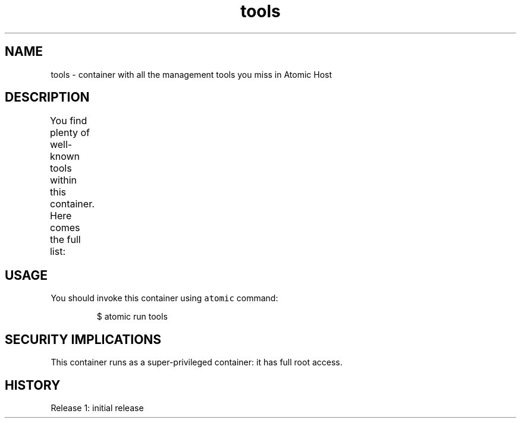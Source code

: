 .TH "tools " "1" " Container Image Pages" "Tomas Tomecek" "September 11th, 2017" 
.nh
.ad l


.SH NAME
.PP
tools \- container with all the management tools you miss in Atomic Host


.SH DESCRIPTION
.PP
You find plenty of well\-known tools within this container. Here comes the full list:
.TS
allbox;
Package  Summary  Executables 
bash\-completion		Programmable completion for Bash			

bc		GNU's bc (a numeric processing language) and dc (a calculator)		/usr/bin/bc	

				/usr/bin/dc	

bind\-utils		Utilities for querying DNS name servers		/usr/bin/arpaname	

				/usr/bin/delv	

				/usr/bin/dig	

				/usr/bin/host	

				/usr/bin/nslookup	

				/usr/bin/nsupdate	

				/usr/sbin/ddns\-confgen	

				/usr/sbin/dnssec\-checkds	

				/usr/sbin/dnssec\-coverage	

				/usr/sbin/dnssec\-dsfromkey	

				/usr/sbin/dnssec\-importkey	

				/usr/sbin/dnssec\-keyfromlabel	

				/usr/sbin/dnssec\-keygen	

				/usr/sbin/dnssec\-keymgr	

				/usr/sbin/dnssec\-revoke	

				/usr/sbin/dnssec\-settime	

				/usr/sbin/dnssec\-signzone	

				/usr/sbin/dnssec\-verify	

				/usr/sbin/genrandom	

				/usr/sbin/isc\-hmac\-fixup	

				/usr/sbin/named\-checkzone	

				/usr/sbin/named\-compilezone	

				/usr/sbin/nsec3hash	

				/usr/sbin/tsig\-keygen	

blktrace		Utilities for performing block layer IO tracing in the Linux kernel		/usr/bin/blkiomon	

				/usr/bin/blkparse	

				/usr/bin/blkrawverify	

				/usr/bin/blktrace	

				/usr/bin/bno\_plot.py	

				/usr/bin/btrace	

				/usr/bin/btrecord	

				/usr/bin/btreplay	

				/usr/bin/btt	

				/usr/bin/verify\_blkparse	

crash		Kernel analysis utility for live systems, netdump, diskdump, kdump, LKCD or mcore dumpfiles		/usr/bin/crash	

e2fsprogs		Utilities for managing ext2, ext3, and ext4 filesystems		/usr/bin/chattr	

				/usr/bin/lsattr	

				/usr/sbin/badblocks	

				/usr/sbin/debugfs	

				/usr/sbin/dumpe2fs	

				/usr/sbin/e2freefrag	

				/usr/sbin/e2fsck	

				/usr/sbin/e2image	

				/usr/sbin/e2label	

				/usr/sbin/e2undo	

				/usr/sbin/e4crypt	

				/usr/sbin/e4defrag	

				/usr/sbin/filefrag	

				/usr/sbin/fsck.ext2	

				/usr/sbin/fsck.ext3	

				/usr/sbin/fsck.ext4	

				/usr/sbin/fuse2fs	

				/usr/sbin/logsave	

				/usr/sbin/mke2fs	

				/usr/sbin/mkfs.ext2	

				/usr/sbin/mkfs.ext3	

				/usr/sbin/mkfs.ext4	

				/usr/sbin/mklost+found	

				/usr/sbin/resize2fs	

				/usr/sbin/tune2fs	

ethtool		Settings tool for Ethernet NICs		/usr/sbin/ethtool	

file		A utility for determining file types		/usr/bin/file	

gcc		Various compilers (C, C++, Objective\-C, Java, ...)		/usr/bin/c89	

				/usr/bin/c99	

				/usr/bin/cc	

				/usr/bin/gcc	

				/usr/bin/gcc\-ar	

				/usr/bin/gcc\-nm	

				/usr/bin/gcc\-ranlib	

				/usr/bin/gcov	

				/usr/bin/gcov\-tool	

				/usr/bin/x86\_64\-redhat\-linux\-gcc	

				/usr/bin/x86\_64\-redhat\-linux\-gcc\-7	

gdb		A stub package for GNU source\-level debugger		/usr/bin/gcore	

				/usr/bin/gdb	

				/usr/bin/gstack	

				/usr/bin/pstack	

git		Fast Version Control System			

glibc\-utils		Development utilities from GNU C library		/usr/bin/memusage	

				/usr/bin/memusagestat	

				/usr/bin/mtrace	

				/usr/bin/pcprofiledump	

				/usr/bin/xtrace	

gomtree		Go CLI tool for mtree support		/usr/bin/gomtree	

htop		Interactive process viewer		/usr/bin/htop	

hwloc		Portable Hardware Locality \- portable abstraction of hierarchical architectures		/usr/bin/hwloc\-annotate	

				/usr/bin/hwloc\-assembler	

				/usr/bin/hwloc\-assembler\-remote	

				/usr/bin/hwloc\-bind	

				/usr/bin/hwloc\-calc	

				/usr/bin/hwloc\-compress\-dir	

				/usr/bin/hwloc\-diff	

				/usr/bin/hwloc\-distances	

				/usr/bin/hwloc\-distrib	

				/usr/bin/hwloc\-gather\-topology	

				/usr/bin/hwloc\-info	

				/usr/bin/hwloc\-ls	

				/usr/bin/hwloc\-patch	

				/usr/bin/hwloc\-ps	

				/usr/bin/lstopo\-no\-graphics	

				/usr/sbin/hwloc\-dump\-hwdata	

iotop		Top like utility for I/O		/usr/sbin/iotop	

iproute		Advanced IP routing and network device configuration tools		/usr/sbin/arpd	

				/usr/sbin/bridge	

				/usr/sbin/ctstat	

				/usr/sbin/devlink	

				/usr/sbin/genl	

				/usr/sbin/ifcfg	

				/usr/sbin/ifstat	

				/usr/sbin/ip	

				/usr/sbin/lnstat	

				/usr/sbin/nstat	

				/usr/sbin/routef	

				/usr/sbin/routel	

				/usr/sbin/rtacct	

				/usr/sbin/rtmon	

				/usr/sbin/rtpr	

				/usr/sbin/rtstat	

				/usr/sbin/ss	

				/usr/sbin/tipc	

iputils		Network monitoring tools including ping		/usr/bin/ping	

				/usr/bin/tracepath	

				/usr/sbin/arping	

				/usr/sbin/clockdiff	

				/usr/sbin/ifenslave	

				/usr/sbin/ping	

				/usr/sbin/ping6	

				/usr/sbin/rdisc	

				/usr/sbin/tracepath	

				/usr/sbin/tracepath6	

less		A text file browser similar to more, but better		/usr/bin/less	

				/usr/bin/lessecho	

				/usr/bin/lesskey	

				/usr/bin/lesspipe.sh	

ltrace		Tracks runtime library calls from dynamically linked executables		/usr/bin/ltrace	

mailx		Enhanced implementation of the mailx command		/usr/bin/Mail	

				/usr/bin/nail	

net\-tools		Basic networking tools		/usr/bin/netstat	

				/usr/sbin/arp	

				/usr/sbin/ether\-wake	

				/usr/sbin/ifconfig	

				/usr/sbin/ipmaddr	

				/usr/sbin/iptunnel	

				/usr/sbin/mii\-diag	

				/usr/sbin/mii\-tool	

				/usr/sbin/nameif	

				/usr/sbin/plipconfig	

				/usr/sbin/route	

				/usr/sbin/slattach	

netsniff\-ng		Packet sniffing beast		/usr/sbin/astraceroute	

				/usr/sbin/bpfc	

				/usr/sbin/curvetun	

				/usr/sbin/flowtop	

				/usr/sbin/ifpps	

				/usr/sbin/mausezahn	

				/usr/sbin/netsniff\-ng	

				/usr/sbin/trafgen	

nmap\-ncat		Nmap's Netcat replacement		/usr/bin/nc	

				/usr/bin/ncat	

numactl		Library for tuning for Non Uniform Memory Access machines		/usr/bin/memhog	

				/usr/bin/migratepages	

				/usr/bin/migspeed	

				/usr/bin/numactl	

				/usr/bin/numademo	

				/usr/bin/numastat	

numactl\-devel		Development package for building Applications that use numa			

parted		The GNU disk partition manipulation program			

pciutils		PCI bus related utilities		/usr/sbin/update\-pciids	

perf		Performance monitoring for the Linux kernel		/usr/bin/perf	

procps\-ng		System and process monitoring utilities		/usr/bin/free	

				/usr/bin/pgrep	

				/usr/bin/pidof	

				/usr/bin/pkill	

				/usr/bin/pmap	

				/usr/bin/ps	

				/usr/bin/pwdx	

				/usr/bin/skill	

				/usr/bin/slabtop	

				/usr/bin/snice	

				/usr/bin/tload	

				/usr/bin/top	

				/usr/bin/uptime	

				/usr/bin/vmstat	

				/usr/bin/w	

				/usr/bin/watch	

				/usr/sbin/pidof	

				/usr/sbin/sysctl	

psmisc		Utilities for managing processes on your system		/usr/bin/killall	

				/usr/bin/peekfd	

				/usr/bin/prtstat	

				/usr/bin/pstree	

				/usr/bin/pstree.x11	

				/usr/sbin/fuser	

screen		A screen manager that supports multiple logins on one terminal		/usr/bin/screen	

sos		A set of tools to gather troubleshooting information from a system		/usr/sbin/sosreport	

strace		Tracks and displays system calls associated with a running process		/usr/bin/strace	

				/usr/bin/strace\-log\-merge	

sysstat		Collection of performance monitoring tools for Linux		/usr/bin/cifsiostat	

				/usr/bin/iostat	

				/usr/bin/mpstat	

				/usr/bin/pidstat	

				/usr/bin/sadf	

				/usr/bin/sar	

				/usr/bin/tapestat	

tcpdump		A network traffic monitoring tool		/usr/sbin/tcpdump	

				/usr/sbin/tcpslice	

tmux		A terminal multiplexer		/usr/bin/tmux	

vim\-enhanced		A version of the VIM editor which includes recent enhancements		/usr/bin/rvim	

				/usr/bin/vim	

				/usr/bin/vimdiff	

				/usr/bin/vimtutor	

xfsprogs		Utilities for managing the XFS filesystem		/usr/sbin/fsck.xfs	

				/usr/sbin/mkfs.xfs	

				/usr/sbin/xfs\_admin	

				/usr/sbin/xfs\_bmap	

				/usr/sbin/xfs\_copy	

				/usr/sbin/xfs\_db	

				/usr/sbin/xfs\_estimate	

				/usr/sbin/xfs\_freeze	

				/usr/sbin/xfs\_fsr	

				/usr/sbin/xfs\_growfs	

				/usr/sbin/xfs\_info	

				/usr/sbin/xfs\_io	

				/usr/sbin/xfs\_logprint	

				/usr/sbin/xfs\_mdrestore	

				/usr/sbin/xfs\_metadump	

				/usr/sbin/xfs\_mkfile	

				/usr/sbin/xfs\_ncheck	

				/usr/sbin/xfs\_quota	

				/usr/sbin/xfs\_repair	

				/usr/sbin/xfs\_rtcp	

.TE


.SH USAGE
.PP
You should invoke this container using \fB\fCatomic\fR command:

.PP
.RS

.nf
$ atomic run tools

.fi
.RE


.SH SECURITY IMPLICATIONS
.PP
This container runs as a super\-privileged container: it has full root access.


.SH HISTORY
.PP
Release 1: initial release
